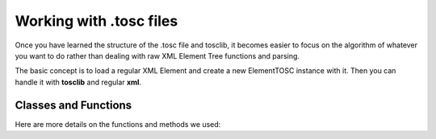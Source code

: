 Working with .tosc files
=================================

Once you have learned the structure of the .tosc file and tosclib, it becomes easier to focus on the algorithm of whatever you want to do rather than dealing with raw XML Element Tree functions and parsing.

The basic concept is to load a regular XML Element and create a new ElementTOSC instance with it. Then you can handle it with **tosclib** and regular **xml**.

.. code-block::
   :caption: We can start by loading a root Element and passing it's first child to ElementTOSC.

   import tosclib as tosc
   
   root = tosc.load("docs/demos/files/test.tosc")
   parent = tosc.ElementTOSC(root[0])

.. code-block::
   :caption: Then we can use ElementTOSC methods to find navigate through the tree.

   target = tosc.ElementTOSC(parent.findChild("target"))
   target.showProperty("color")

.. code-block::
   :caption: Finally we can modify the Elements, for example changing the 'color' Property.
   
   colors = {"r":"0", "g":"0", "b":"1", "a":"1"}
   target.setProperty("color", params = colors)

.. code-block::
   :caption: Alternatively, we can use a shortcut instead to set the color property directly:
   
   target.setColor((1, 0, 0, 1))
   target.showProperty("color")

.. code-block::
   :caption: In order to write back to .tosc, we use the original root Element with the tosclib write function.
   
   tosc.write(root, "docs/demos/files/out.tosc")


Classes and Functions
-----------------------------

Here are more details on the functions and methods we used:

